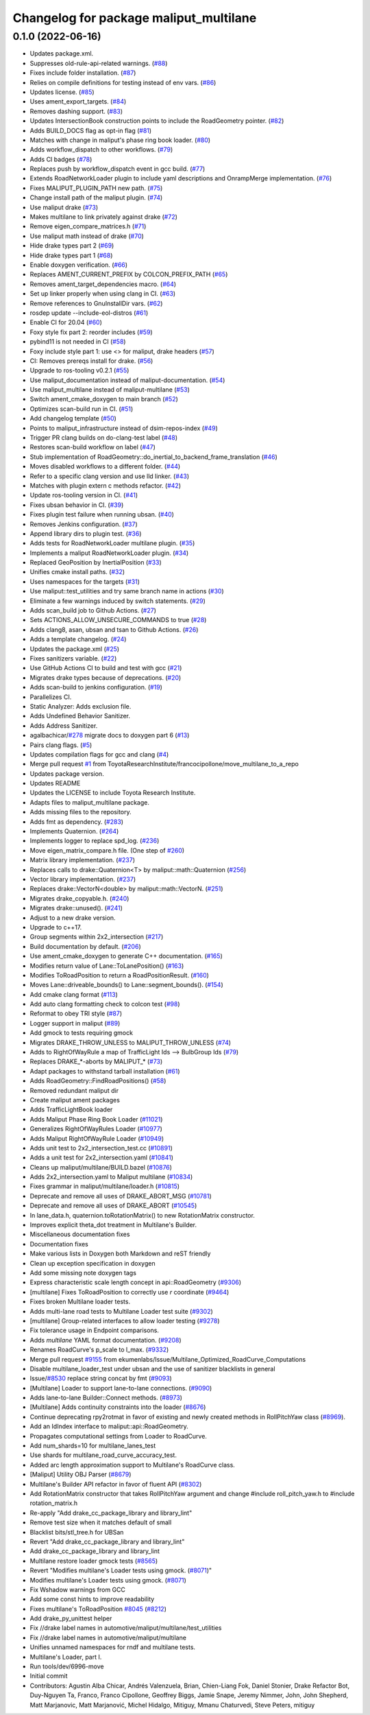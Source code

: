 ^^^^^^^^^^^^^^^^^^^^^^^^^^^^^^^^^^^^^^^
Changelog for package maliput_multilane
^^^^^^^^^^^^^^^^^^^^^^^^^^^^^^^^^^^^^^^

0.1.0 (2022-06-16)
------------------
* Updates package.xml.
* Suppresses old-rule-api-related warnings. (`#88 <https://github.com/ToyotaResearchInstitute/maliput_multilane/issues/88>`_)
* Fixes include folder installation. (`#87 <https://github.com/ToyotaResearchInstitute/maliput_multilane/issues/87>`_)
* Relies on compile definitions for testing instead of env vars. (`#86 <https://github.com/ToyotaResearchInstitute/maliput_multilane/issues/86>`_)
* Updates license. (`#85 <https://github.com/ToyotaResearchInstitute/maliput_multilane/issues/85>`_)
* Uses ament_export_targets. (`#84 <https://github.com/ToyotaResearchInstitute/maliput_multilane/issues/84>`_)
* Removes dashing support. (`#83 <https://github.com/ToyotaResearchInstitute/maliput_multilane/issues/83>`_)
* Updates IntersectionBook construction points to include the RoadGeometry pointer. (`#82 <https://github.com/ToyotaResearchInstitute/maliput_multilane/issues/82>`_)
* Adds BUILD_DOCS flag as opt-in flag (`#81 <https://github.com/ToyotaResearchInstitute/maliput_multilane/issues/81>`_)
* Matches with change in maliput's phase ring book loader. (`#80 <https://github.com/ToyotaResearchInstitute/maliput_multilane/issues/80>`_)
* Adds workflow_dispatch to other workflows. (`#79 <https://github.com/ToyotaResearchInstitute/maliput_multilane/issues/79>`_)
* Adds CI badges (`#78 <https://github.com/ToyotaResearchInstitute/maliput_multilane/issues/78>`_)
* Replaces push by workflow_dispatch event in gcc build. (`#77 <https://github.com/ToyotaResearchInstitute/maliput_multilane/issues/77>`_)
* Extends RoadNetworkLoader plugin to include yaml descriptions and OnrampMerge implementation. (`#76 <https://github.com/ToyotaResearchInstitute/maliput_multilane/issues/76>`_)
* Fixes MALIPUT_PLUGIN_PATH new path. (`#75 <https://github.com/ToyotaResearchInstitute/maliput_multilane/issues/75>`_)
* Change install path of the maliput plugin. (`#74 <https://github.com/ToyotaResearchInstitute/maliput_multilane/issues/74>`_)
* Use maliput drake (`#73 <https://github.com/ToyotaResearchInstitute/maliput_multilane/issues/73>`_)
* Makes multilane to link privately against drake (`#72 <https://github.com/ToyotaResearchInstitute/maliput_multilane/issues/72>`_)
* Remove eigen_compare_matrices.h (`#71 <https://github.com/ToyotaResearchInstitute/maliput_multilane/issues/71>`_)
* Use maliput math instead of drake (`#70 <https://github.com/ToyotaResearchInstitute/maliput_multilane/issues/70>`_)
* Hide drake types part 2 (`#69 <https://github.com/ToyotaResearchInstitute/maliput_multilane/issues/69>`_)
* Hide drake types part 1 (`#68 <https://github.com/ToyotaResearchInstitute/maliput_multilane/issues/68>`_)
* Enable doxygen verification. (`#66 <https://github.com/ToyotaResearchInstitute/maliput_multilane/issues/66>`_)
* Replaces AMENT_CURRENT_PREFIX by COLCON_PREFIX_PATH (`#65 <https://github.com/ToyotaResearchInstitute/maliput_multilane/issues/65>`_)
* Removes ament_target_dependencies macro. (`#64 <https://github.com/ToyotaResearchInstitute/maliput_multilane/issues/64>`_)
* Set up linker properly when using clang in CI. (`#63 <https://github.com/ToyotaResearchInstitute/maliput_multilane/issues/63>`_)
* Remove references to GnuInstallDir vars. (`#62 <https://github.com/ToyotaResearchInstitute/maliput_multilane/issues/62>`_)
* rosdep update --include-eol-distros (`#61 <https://github.com/ToyotaResearchInstitute/maliput_multilane/issues/61>`_)
* Enable CI for 20.04 (`#60 <https://github.com/ToyotaResearchInstitute/maliput_multilane/issues/60>`_)
* Foxy style fix part 2: reorder includes (`#59 <https://github.com/ToyotaResearchInstitute/maliput_multilane/issues/59>`_)
* pybind11 is not needed in CI (`#58 <https://github.com/ToyotaResearchInstitute/maliput_multilane/issues/58>`_)
* Foxy include style part 1: use <> for maliput, drake headers (`#57 <https://github.com/ToyotaResearchInstitute/maliput_multilane/issues/57>`_)
* CI: Removes prereqs install for drake. (`#56 <https://github.com/ToyotaResearchInstitute/maliput_multilane/issues/56>`_)
* Upgrade to ros-tooling v0.2.1 (`#55 <https://github.com/ToyotaResearchInstitute/maliput_multilane/issues/55>`_)
* Use maliput_documentation instead of maliput-documentation. (`#54 <https://github.com/ToyotaResearchInstitute/maliput_multilane/issues/54>`_)
* Use maliput_multilane instead of maliput-multilane (`#53 <https://github.com/ToyotaResearchInstitute/maliput_multilane/issues/53>`_)
* Switch ament_cmake_doxygen to main branch (`#52 <https://github.com/ToyotaResearchInstitute/maliput_multilane/issues/52>`_)
* Optimizes scan-build run in CI. (`#51 <https://github.com/ToyotaResearchInstitute/maliput_multilane/issues/51>`_)
* Add changelog template (`#50 <https://github.com/ToyotaResearchInstitute/maliput_multilane/issues/50>`_)
* Points to maliput_infrastructure instead of dsim-repos-index (`#49 <https://github.com/ToyotaResearchInstitute/maliput_multilane/issues/49>`_)
* Trigger PR clang builds on do-clang-test label (`#48 <https://github.com/ToyotaResearchInstitute/maliput_multilane/issues/48>`_)
* Restores scan-build workflow on label (`#47 <https://github.com/ToyotaResearchInstitute/maliput_multilane/issues/47>`_)
* Stub implementation of RoadGeometry::do_inertial_to_backend_frame_translation (`#46 <https://github.com/ToyotaResearchInstitute/maliput_multilane/issues/46>`_)
* Moves disabled workflows to a different folder. (`#44 <https://github.com/ToyotaResearchInstitute/maliput_multilane/issues/44>`_)
* Refer to a specific clang version and use lld linker. (`#43 <https://github.com/ToyotaResearchInstitute/maliput_multilane/issues/43>`_)
* Matches with plugin extern c methods refactor. (`#42 <https://github.com/ToyotaResearchInstitute/maliput_multilane/issues/42>`_)
* Update ros-tooling version in CI. (`#41 <https://github.com/ToyotaResearchInstitute/maliput_multilane/issues/41>`_)
* Fixes ubsan behavior in CI. (`#39 <https://github.com/ToyotaResearchInstitute/maliput_multilane/issues/39>`_)
* Fixes plugin test failure when running ubsan. (`#40 <https://github.com/ToyotaResearchInstitute/maliput_multilane/issues/40>`_)
* Removes Jenkins configuration. (`#37 <https://github.com/ToyotaResearchInstitute/maliput_multilane/issues/37>`_)
* Append library dirs to plugin test. (`#36 <https://github.com/ToyotaResearchInstitute/maliput_multilane/issues/36>`_)
* Adds tests for RoadNetworkLoader multilane plugin. (`#35 <https://github.com/ToyotaResearchInstitute/maliput_multilane/issues/35>`_)
* Implements a maliput RoadNetworkLoader plugin. (`#34 <https://github.com/ToyotaResearchInstitute/maliput_multilane/issues/34>`_)
* Replaced GeoPosition by InertialPosition (`#33 <https://github.com/ToyotaResearchInstitute/maliput_multilane/issues/33>`_)
* Unifies cmake install paths. (`#32 <https://github.com/ToyotaResearchInstitute/maliput_multilane/issues/32>`_)
* Uses namespaces for the targets (`#31 <https://github.com/ToyotaResearchInstitute/maliput_multilane/issues/31>`_)
* Use maliput::test_utilities and try same branch name in actions (`#30 <https://github.com/ToyotaResearchInstitute/maliput_multilane/issues/30>`_)
* Eliminate a few warnings induced by switch statements. (`#29 <https://github.com/ToyotaResearchInstitute/maliput_multilane/issues/29>`_)
* Adds scan_build job to Github Actions. (`#27 <https://github.com/ToyotaResearchInstitute/maliput_multilane/issues/27>`_)
* Sets ACTIONS_ALLOW_UNSECURE_COMMANDS to true (`#28 <https://github.com/ToyotaResearchInstitute/maliput_multilane/issues/28>`_)
* Adds clang8, asan, ubsan and tsan to Github Actions. (`#26 <https://github.com/ToyotaResearchInstitute/maliput_multilane/issues/26>`_)
* Adds a template changelog. (`#24 <https://github.com/ToyotaResearchInstitute/maliput_multilane/issues/24>`_)
* Updates the package.xml (`#25 <https://github.com/ToyotaResearchInstitute/maliput_multilane/issues/25>`_)
* Fixes sanitizers variable. (`#22 <https://github.com/ToyotaResearchInstitute/maliput_multilane/issues/22>`_)
* Use GitHub Actions CI to build and test with gcc (`#21 <https://github.com/ToyotaResearchInstitute/maliput_multilane/issues/21>`_)
* Migrates drake types because of deprecations. (`#20 <https://github.com/ToyotaResearchInstitute/maliput_multilane/issues/20>`_)
* Adds scan-build to jenkins configuration. (`#19 <https://github.com/ToyotaResearchInstitute/maliput_multilane/issues/19>`_)
* Parallelizes CI.
* Static Analyzer: Adds exclusion file.
* Adds Undefined Behavior Sanitizer.
* Adds Address Sanitizer.
* agalbachicar/`#278 <https://github.com/ToyotaResearchInstitute/maliput_multilane/issues/278>`_ migrate docs to doxygen part 6 (`#13 <https://github.com/ToyotaResearchInstitute/maliput_multilane/issues/13>`_)
* Pairs clang flags. (`#5 <https://github.com/ToyotaResearchInstitute/maliput_multilane/issues/5>`_)
* Updates compilation flags for gcc and clang (`#4 <https://github.com/ToyotaResearchInstitute/maliput_multilane/issues/4>`_)
* Merge pull request `#1 <https://github.com/ToyotaResearchInstitute/maliput_multilane/issues/1>`_ from ToyotaResearchInstitute/francocipollone/move_multilane_to_a_repo
* Updates package version.
* Updates README
* Updates the LICENSE to include Toyota Research Institute.
* Adapts files to maliput_multilane package.
* Adds missing files to the repository.
* Adds fmt as dependency. (`#283 <https://github.com/ToyotaResearchInstitute/maliput_multilane/issues/283>`_)
* Implements Quaternion. (`#264 <https://github.com/ToyotaResearchInstitute/maliput_multilane/issues/264>`_)
* Implements logger to replace spd_log. (`#236 <https://github.com/ToyotaResearchInstitute/maliput_multilane/issues/236>`_)
* Move eigen_matrix_compare.h file. (One step of `#260 <https://github.com/ToyotaResearchInstitute/maliput_multilane/issues/260>`_)
* Matrix library implementation. (`#237 <https://github.com/ToyotaResearchInstitute/maliput_multilane/issues/237>`_)
* Replaces calls to drake::Quaternion<T> by maliput::math::Quaternion (`#256 <https://github.com/ToyotaResearchInstitute/maliput_multilane/issues/256>`_)
* Vector library implementation. (`#237 <https://github.com/ToyotaResearchInstitute/maliput_multilane/issues/237>`_)
* Replaces drake::VectorN<double> by maliput::math::VectorN. (`#251 <https://github.com/ToyotaResearchInstitute/maliput_multilane/issues/251>`_)
* Migrates drake_copyable.h. (`#240 <https://github.com/ToyotaResearchInstitute/maliput_multilane/issues/240>`_)
* Migrates drake::unused(). (`#241 <https://github.com/ToyotaResearchInstitute/maliput_multilane/issues/241>`_)
* Adjust to a new drake version.
* Upgrade to c++17.
* Group segments within 2x2_intersection (`#217 <https://github.com/ToyotaResearchInstitute/maliput_multilane/issues/217>`_)
* Build documentation by default. (`#206 <https://github.com/ToyotaResearchInstitute/maliput_multilane/issues/206>`_)
* Use ament_cmake_doxygen to generate C++ documentation.  (`#165 <https://github.com/ToyotaResearchInstitute/maliput_multilane/issues/165>`_)
* Modifies return value of Lane::ToLanePosition() (`#163 <https://github.com/ToyotaResearchInstitute/maliput_multilane/issues/163>`_)
* Modifies ToRoadPosition to return a RoadPositionResult. (`#160 <https://github.com/ToyotaResearchInstitute/maliput_multilane/issues/160>`_)
* Moves Lane::driveable_bounds() to Lane::segment_bounds(). (`#154 <https://github.com/ToyotaResearchInstitute/maliput_multilane/issues/154>`_)
* Add cmake clang format (`#113 <https://github.com/ToyotaResearchInstitute/maliput_multilane/issues/113>`_)
* Add auto clang formatting check to colcon test (`#98 <https://github.com/ToyotaResearchInstitute/maliput_multilane/issues/98>`_)
* Reformat to obey TRI style (`#87 <https://github.com/ToyotaResearchInstitute/maliput_multilane/issues/87>`_)
* Logger support in maliput (`#89 <https://github.com/ToyotaResearchInstitute/maliput_multilane/issues/89>`_)
* Add gmock to tests requiring gmock
* Migrates DRAKE_THROW_UNLESS to MALIPUT_THROW_UNLESS (`#74 <https://github.com/ToyotaResearchInstitute/maliput_multilane/issues/74>`_)
* Adds to RightOfWayRule a map of TrafficLight Ids --> BulbGroup Ids (`#79 <https://github.com/ToyotaResearchInstitute/maliput_multilane/issues/79>`_)
* Replaces DRAKE\_*-aborts by MALIPUT\_* (`#73 <https://github.com/ToyotaResearchInstitute/maliput_multilane/issues/73>`_)
* Adapt packages to withstand tarball installation (`#61 <https://github.com/ToyotaResearchInstitute/maliput_multilane/issues/61>`_)
* Adds RoadGeometry::FindRoadPositions() (`#58 <https://github.com/ToyotaResearchInstitute/maliput_multilane/issues/58>`_)
* Removed redundant maliput dir
* Create maliput ament packages
* Adds TrafficLightBook loader
* Adds Maliput Phase Ring Book Loader (`#11021 <https://github.com/ToyotaResearchInstitute/maliput_multilane/issues/11021>`_)
* Generalizes RightOfWayRules Loader (`#10977 <https://github.com/ToyotaResearchInstitute/maliput_multilane/issues/10977>`_)
* Adds Maliput RightOfWayRule Loader (`#10949 <https://github.com/ToyotaResearchInstitute/maliput_multilane/issues/10949>`_)
* Adds unit test to 2x2_intersection_test.cc (`#10891 <https://github.com/ToyotaResearchInstitute/maliput_multilane/issues/10891>`_)
* Adds a unit test for 2x2_intersection.yaml (`#10841 <https://github.com/ToyotaResearchInstitute/maliput_multilane/issues/10841>`_)
* Cleans up maliput/multilane/BUILD.bazel (`#10876 <https://github.com/ToyotaResearchInstitute/maliput_multilane/issues/10876>`_)
* Adds 2x2_intersection.yaml to Maliput multilane (`#10834 <https://github.com/ToyotaResearchInstitute/maliput_multilane/issues/10834>`_)
* Fixes grammar in maliput/multilane/loader.h (`#10815 <https://github.com/ToyotaResearchInstitute/maliput_multilane/issues/10815>`_)
* Deprecate and remove all uses of DRAKE_ABORT_MSG (`#10781 <https://github.com/ToyotaResearchInstitute/maliput_multilane/issues/10781>`_)
* Deprecate and remove all uses of DRAKE_ABORT (`#10545 <https://github.com/ToyotaResearchInstitute/maliput_multilane/issues/10545>`_)
* In lane_data.h, quaternion.toRotationMatrix() to new RotationMatrix constructor.
* Improves explicit theta_dot treatment in Multilane's Builder.
* Miscellaneous documentation fixes
* Documentation fixes
* Make various lists in Doxygen both Markdown and reST friendly
* Clean up exception specification in doxygen
* Add some missing \note doxygen tags
* Express characteristic scale length concept in api::RoadGeometry (`#9306 <https://github.com/ToyotaResearchInstitute/maliput_multilane/issues/9306>`_)
* [multilane] Fixes ToRoadPosition to correctly use `r` coordinate (`#9464 <https://github.com/ToyotaResearchInstitute/maliput_multilane/issues/9464>`_)
* Fixes broken Multilane loader tests.
* Adds multi-lane road tests to Multilane Loader test suite (`#9302 <https://github.com/ToyotaResearchInstitute/maliput_multilane/issues/9302>`_)
* [multilane] Group-related interfaces to allow loader testing (`#9278 <https://github.com/ToyotaResearchInstitute/maliput_multilane/issues/9278>`_)
* Fix tolerance usage in Endpoint comparisons.
* Adds `multilane` YAML format documentation. (`#9208 <https://github.com/ToyotaResearchInstitute/maliput_multilane/issues/9208>`_)
* Renames RoadCurve's p_scale to l_max. (`#9332 <https://github.com/ToyotaResearchInstitute/maliput_multilane/issues/9332>`_)
* Merge pull request `#9155 <https://github.com/ToyotaResearchInstitute/maliput_multilane/issues/9155>`_ from ekumenlabs/Issue/Multilane_Optimized_RoadCurve_Computations
* Disable multilane_loader_test under ubsan and the use of sanitizer blacklists in general
* Issue/`#8530 <https://github.com/ToyotaResearchInstitute/maliput_multilane/issues/8530>`_ replace string concat by fmt (`#9093 <https://github.com/ToyotaResearchInstitute/maliput_multilane/issues/9093>`_)
* [Multilane] Loader to support lane-to-lane connections. (`#9090 <https://github.com/ToyotaResearchInstitute/maliput_multilane/issues/9090>`_)
* Adds lane-to-lane Builder::Connect methods. (`#8973 <https://github.com/ToyotaResearchInstitute/maliput_multilane/issues/8973>`_)
* [Multilane] Adds continuity constraints into the loader (`#8676 <https://github.com/ToyotaResearchInstitute/maliput_multilane/issues/8676>`_)
* Continue deprecating rpy2rotmat in favor of existing and newly created methods in RollPitchYaw class  (`#8969 <https://github.com/ToyotaResearchInstitute/maliput_multilane/issues/8969>`_).
* Add an IdIndex interface to maliput::api::RoadGeometry.
* Propagates computational settings from Loader to RoadCurve.
* Add num_shards=10 for multilane_lanes_test
* Use shards for multilane_road_curve_accuracy_test.
* Added arc length approximation support to Multilane's RoadCurve class.
* [Maliput] Utility OBJ Parser (`#8679 <https://github.com/ToyotaResearchInstitute/maliput_multilane/issues/8679>`_)
* Multilane's Builder API refactor in favor of fluent API (`#8302 <https://github.com/ToyotaResearchInstitute/maliput_multilane/issues/8302>`_)
* Add RotationMatrix constructor that takes RollPitchYaw argument and change #include roll_pitch_yaw.h to #include rotation_matrix.h
* Re-apply "Add drake_cc_package_library and library_lint"
* Remove test size when it matches default of small
* Blacklist bits/stl_tree.h for UBSan
* Revert "Add drake_cc_package_library and library_lint"
* Add drake_cc_package_library and library_lint
* Multilane restore loader gmock tests (`#8565 <https://github.com/ToyotaResearchInstitute/maliput_multilane/issues/8565>`_)
* Revert "Modifies multilane's Loader tests using gmock. (`#8071 <https://github.com/ToyotaResearchInstitute/maliput_multilane/issues/8071>`_)"
* Modifies multilane's Loader tests using gmock. (`#8071 <https://github.com/ToyotaResearchInstitute/maliput_multilane/issues/8071>`_)
* Fix Wshadow warnings from GCC
* Add some const hints to improve readability
* Fixes multilane's ToRoadPosition `#8045 <https://github.com/ToyotaResearchInstitute/maliput_multilane/issues/8045>`_ (`#8212 <https://github.com/ToyotaResearchInstitute/maliput_multilane/issues/8212>`_)
* Add drake_py_unittest helper
* Fix //drake label names in automotive/maliput/multilane/test_utilities
* Fix //drake label names in automotive/maliput/multilane
* Unifies unnamed namespaces for rndf and multilane tests.
* Multilane's Loader, part I.
* Run tools/dev/6996-move
* Initial commit
* Contributors: Agustin Alba Chicar, Andrés Valenzuela, Brian, Chien-Liang Fok, Daniel Stonier, Drake Refactor Bot, Duy-Nguyen Ta, Franco, Franco Cipollone, Geoffrey Biggs, Jamie Snape, Jeremy Nimmer, John, John Shepherd, Matt Marjanovic, Matt Marjanović, Michel Hidalgo, Mitiguy, Mmanu Chaturvedi, Steve Peters, mitiguy
